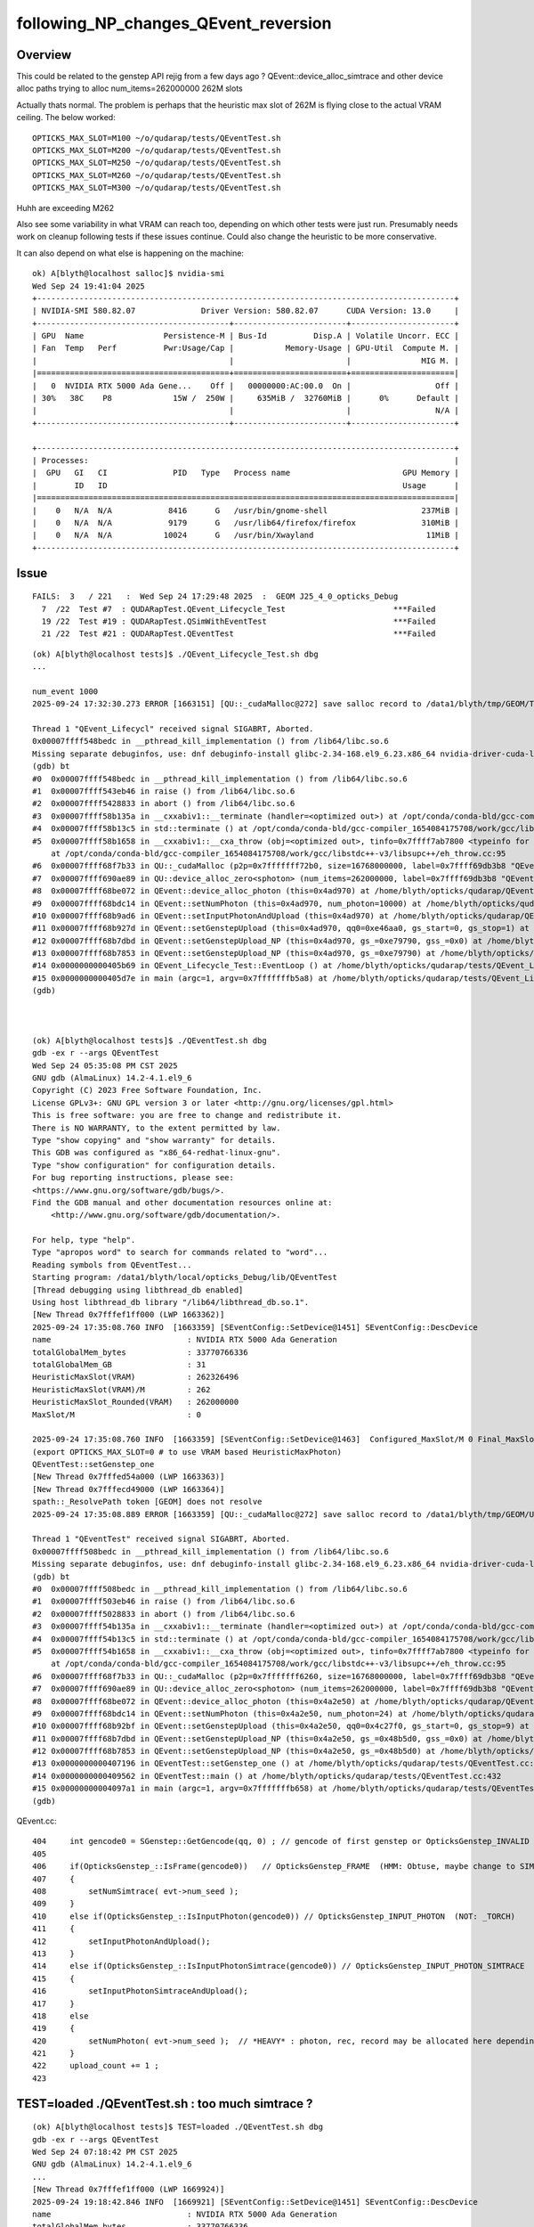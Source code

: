following_NP_changes_QEvent_reversion
======================================

Overview
---------

This could be related to the genstep API rejig from a few days ago ?
QEvent::device_alloc_simtrace and other device alloc paths 
trying to alloc num_items=262000000  262M slots   

Actually thats normal. The problem is perhaps that the heuristic 
max slot of 262M is flying close to the actual VRAM ceiling.  
The below worked::

   OPTICKS_MAX_SLOT=M100 ~/o/qudarap/tests/QEventTest.sh
   OPTICKS_MAX_SLOT=M200 ~/o/qudarap/tests/QEventTest.sh
   OPTICKS_MAX_SLOT=M250 ~/o/qudarap/tests/QEventTest.sh
   OPTICKS_MAX_SLOT=M260 ~/o/qudarap/tests/QEventTest.sh
   OPTICKS_MAX_SLOT=M300 ~/o/qudarap/tests/QEventTest.sh

Huhh are exceeding M262 

Also see some variability in what VRAM can reach too, depending
on which other tests were just run. Presumably needs work on cleanup
following tests if these issues continue.  Could also change
the heuristic to be more conservative.

It can also depend on what else is happening on the machine::

    ok) A[blyth@localhost salloc]$ nvidia-smi
    Wed Sep 24 19:41:04 2025       
    +-----------------------------------------------------------------------------------------+
    | NVIDIA-SMI 580.82.07              Driver Version: 580.82.07      CUDA Version: 13.0     |
    +-----------------------------------------+------------------------+----------------------+
    | GPU  Name                 Persistence-M | Bus-Id          Disp.A | Volatile Uncorr. ECC |
    | Fan  Temp   Perf          Pwr:Usage/Cap |           Memory-Usage | GPU-Util  Compute M. |
    |                                         |                        |               MIG M. |
    |=========================================+========================+======================|
    |   0  NVIDIA RTX 5000 Ada Gene...    Off |   00000000:AC:00.0  On |                  Off |
    | 30%   38C    P8             15W /  250W |     635MiB /  32760MiB |      0%      Default |
    |                                         |                        |                  N/A |
    +-----------------------------------------+------------------------+----------------------+

    +-----------------------------------------------------------------------------------------+
    | Processes:                                                                              |
    |  GPU   GI   CI              PID   Type   Process name                        GPU Memory |
    |        ID   ID                                                               Usage      |
    |=========================================================================================|
    |    0   N/A  N/A            8416      G   /usr/bin/gnome-shell                    237MiB |
    |    0   N/A  N/A            9179      G   /usr/lib64/firefox/firefox              310MiB |
    |    0   N/A  N/A           10024      G   /usr/bin/Xwayland                        11MiB |
    +-----------------------------------------------------------------------------------------+



Issue
-------

::

    FAILS:  3   / 221   :  Wed Sep 24 17:29:48 2025  :  GEOM J25_4_0_opticks_Debug  
      7  /22  Test #7  : QUDARapTest.QEvent_Lifecycle_Test                       ***Failed                      0.35   
      19 /22  Test #19 : QUDARapTest.QSimWithEventTest                           ***Failed                      3.96   
      21 /22  Test #21 : QUDARapTest.QEventTest                                  ***Failed                      0.33   


::


    (ok) A[blyth@localhost tests]$ ./QEvent_Lifecycle_Test.sh dbg
    ...

    num_event 1000
    2025-09-24 17:32:30.273 ERROR [1663151] [QU::_cudaMalloc@272] save salloc record to /data1/blyth/tmp/GEOM/TEST/QEvent_Lifecycle_Test

    Thread 1 "QEvent_Lifecycl" received signal SIGABRT, Aborted.
    0x00007ffff548bedc in __pthread_kill_implementation () from /lib64/libc.so.6
    Missing separate debuginfos, use: dnf debuginfo-install glibc-2.34-168.el9_6.23.x86_64 nvidia-driver-cuda-libs-580.82.07-1.el9.x86_64
    (gdb) bt
    #0  0x00007ffff548bedc in __pthread_kill_implementation () from /lib64/libc.so.6
    #1  0x00007ffff543eb46 in raise () from /lib64/libc.so.6
    #2  0x00007ffff5428833 in abort () from /lib64/libc.so.6
    #3  0x00007ffff58b135a in __cxxabiv1::__terminate (handler=<optimized out>) at /opt/conda/conda-bld/gcc-compiler_1654084175708/work/gcc/libstdc++-v3/libsupc++/eh_terminate.cc:48
    #4  0x00007ffff58b13c5 in std::terminate () at /opt/conda/conda-bld/gcc-compiler_1654084175708/work/gcc/libstdc++-v3/libsupc++/eh_terminate.cc:58
    #5  0x00007ffff58b1658 in __cxxabiv1::__cxa_throw (obj=<optimized out>, tinfo=0x7ffff7ab7800 <typeinfo for QUDA_Exception>, dest=0x7ffff686da7c <QUDA_Exception::~QUDA_Exception()>)
        at /opt/conda/conda-bld/gcc-compiler_1654084175708/work/gcc/libstdc++-v3/libsupc++/eh_throw.cc:95
    #6  0x00007ffff68f7b33 in QU::_cudaMalloc (p2p=0x7fffffff72b0, size=16768000000, label=0x7ffff69db3b8 "QEvent::device_alloc_photon/max_slot*sizeof(sphoton)") at /home/blyth/opticks/qudarap/QU.cc:287
    #7  0x00007ffff690ae89 in QU::device_alloc_zero<sphoton> (num_items=262000000, label=0x7ffff69db3b8 "QEvent::device_alloc_photon/max_slot*sizeof(sphoton)") at /home/blyth/opticks/qudarap/QU.cc:365
    #8  0x00007ffff68be072 in QEvent::device_alloc_photon (this=0x4ad970) at /home/blyth/opticks/qudarap/QEvent.cc:1070
    #9  0x00007ffff68bdc14 in QEvent::setNumPhoton (this=0x4ad970, num_photon=10000) at /home/blyth/opticks/qudarap/QEvent.cc:1024
    #10 0x00007ffff68b9ad6 in QEvent::setInputPhotonAndUpload (this=0x4ad970) at /home/blyth/opticks/qudarap/QEvent.cc:518
    #11 0x00007ffff68b927d in QEvent::setGenstepUpload (this=0x4ad970, qq0=0xe46aa0, gs_start=0, gs_stop=1) at /home/blyth/opticks/qudarap/QEvent.cc:412
    #12 0x00007ffff68b7dbd in QEvent::setGenstepUpload_NP (this=0x4ad970, gs_=0xe79790, gss_=0x0) at /home/blyth/opticks/qudarap/QEvent.cc:220
    #13 0x00007ffff68b7853 in QEvent::setGenstepUpload_NP (this=0x4ad970, gs_=0xe79790) at /home/blyth/opticks/qudarap/QEvent.cc:180
    #14 0x0000000000405b69 in QEvent_Lifecycle_Test::EventLoop () at /home/blyth/opticks/qudarap/tests/QEvent_Lifecycle_Test.cc:61
    #15 0x0000000000405d7e in main (argc=1, argv=0x7fffffffb5a8) at /home/blyth/opticks/qudarap/tests/QEvent_Lifecycle_Test.cc:93
    (gdb) 



    (ok) A[blyth@localhost tests]$ ./QEventTest.sh dbg
    gdb -ex r --args QEventTest
    Wed Sep 24 05:35:08 PM CST 2025
    GNU gdb (AlmaLinux) 14.2-4.1.el9_6
    Copyright (C) 2023 Free Software Foundation, Inc.
    License GPLv3+: GNU GPL version 3 or later <http://gnu.org/licenses/gpl.html>
    This is free software: you are free to change and redistribute it.
    There is NO WARRANTY, to the extent permitted by law.
    Type "show copying" and "show warranty" for details.
    This GDB was configured as "x86_64-redhat-linux-gnu".
    Type "show configuration" for configuration details.
    For bug reporting instructions, please see:
    <https://www.gnu.org/software/gdb/bugs/>.
    Find the GDB manual and other documentation resources online at:
        <http://www.gnu.org/software/gdb/documentation/>.

    For help, type "help".
    Type "apropos word" to search for commands related to "word"...
    Reading symbols from QEventTest...
    Starting program: /data1/blyth/local/opticks_Debug/lib/QEventTest 
    [Thread debugging using libthread_db enabled]
    Using host libthread_db library "/lib64/libthread_db.so.1".
    [New Thread 0x7fffef1ff000 (LWP 1663362)]
    2025-09-24 17:35:08.760 INFO  [1663359] [SEventConfig::SetDevice@1451] SEventConfig::DescDevice
    name                             : NVIDIA RTX 5000 Ada Generation
    totalGlobalMem_bytes             : 33770766336
    totalGlobalMem_GB                : 31
    HeuristicMaxSlot(VRAM)           : 262326496
    HeuristicMaxSlot(VRAM)/M         : 262
    HeuristicMaxSlot_Rounded(VRAM)   : 262000000
    MaxSlot/M                        : 0

    2025-09-24 17:35:08.760 INFO  [1663359] [SEventConfig::SetDevice@1463]  Configured_MaxSlot/M 0 Final_MaxSlot/M 262 HeuristicMaxSlot_Rounded/M 262 changed YES DeviceName NVIDIA RTX 5000 Ada Generation HasDevice YES
    (export OPTICKS_MAX_SLOT=0 # to use VRAM based HeuristicMaxPhoton) 
    QEventTest::setGenstep_one
    [New Thread 0x7fffed54a000 (LWP 1663363)]
    [New Thread 0x7fffecd49000 (LWP 1663364)]
    spath::_ResolvePath token [GEOM] does not resolve 
    2025-09-24 17:35:08.889 ERROR [1663359] [QU::_cudaMalloc@272] save salloc record to /data1/blyth/tmp/GEOM/UNRESOLVED_TOKEN_GEOM/QEventTest

    Thread 1 "QEventTest" received signal SIGABRT, Aborted.
    0x00007ffff508bedc in __pthread_kill_implementation () from /lib64/libc.so.6
    Missing separate debuginfos, use: dnf debuginfo-install glibc-2.34-168.el9_6.23.x86_64 nvidia-driver-cuda-libs-580.82.07-1.el9.x86_64
    (gdb) bt
    #0  0x00007ffff508bedc in __pthread_kill_implementation () from /lib64/libc.so.6
    #1  0x00007ffff503eb46 in raise () from /lib64/libc.so.6
    #2  0x00007ffff5028833 in abort () from /lib64/libc.so.6
    #3  0x00007ffff54b135a in __cxxabiv1::__terminate (handler=<optimized out>) at /opt/conda/conda-bld/gcc-compiler_1654084175708/work/gcc/libstdc++-v3/libsupc++/eh_terminate.cc:48
    #4  0x00007ffff54b13c5 in std::terminate () at /opt/conda/conda-bld/gcc-compiler_1654084175708/work/gcc/libstdc++-v3/libsupc++/eh_terminate.cc:58
    #5  0x00007ffff54b1658 in __cxxabiv1::__cxa_throw (obj=<optimized out>, tinfo=0x7ffff7ab7800 <typeinfo for QUDA_Exception>, dest=0x7ffff686da7c <QUDA_Exception::~QUDA_Exception()>)
        at /opt/conda/conda-bld/gcc-compiler_1654084175708/work/gcc/libstdc++-v3/libsupc++/eh_throw.cc:95
    #6  0x00007ffff68f7b33 in QU::_cudaMalloc (p2p=0x7fffffff6260, size=16768000000, label=0x7ffff69db3b8 "QEvent::device_alloc_photon/max_slot*sizeof(sphoton)") at /home/blyth/opticks/qudarap/QU.cc:287
    #7  0x00007ffff690ae89 in QU::device_alloc_zero<sphoton> (num_items=262000000, label=0x7ffff69db3b8 "QEvent::device_alloc_photon/max_slot*sizeof(sphoton)") at /home/blyth/opticks/qudarap/QU.cc:365
    #8  0x00007ffff68be072 in QEvent::device_alloc_photon (this=0x4a2e50) at /home/blyth/opticks/qudarap/QEvent.cc:1070
    #9  0x00007ffff68bdc14 in QEvent::setNumPhoton (this=0x4a2e50, num_photon=24) at /home/blyth/opticks/qudarap/QEvent.cc:1024
    #10 0x00007ffff68b92bf in QEvent::setGenstepUpload (this=0x4a2e50, qq0=0x4c27f0, gs_start=0, gs_stop=9) at /home/blyth/opticks/qudarap/QEvent.cc:420
    #11 0x00007ffff68b7dbd in QEvent::setGenstepUpload_NP (this=0x4a2e50, gs_=0x48b5d0, gss_=0x0) at /home/blyth/opticks/qudarap/QEvent.cc:220
    #12 0x00007ffff68b7853 in QEvent::setGenstepUpload_NP (this=0x4a2e50, gs_=0x48b5d0) at /home/blyth/opticks/qudarap/QEvent.cc:180
    #13 0x0000000000407196 in QEventTest::setGenstep_one () at /home/blyth/opticks/qudarap/tests/QEventTest.cc:94
    #14 0x0000000000409562 in QEventTest::main () at /home/blyth/opticks/qudarap/tests/QEventTest.cc:432
    #15 0x00000000004097a1 in main (argc=1, argv=0x7fffffffb658) at /home/blyth/opticks/qudarap/tests/QEventTest.cc:449
    (gdb) 



QEvent.cc::

     404     int gencode0 = SGenstep::GetGencode(qq, 0) ; // gencode of first genstep or OpticksGenstep_INVALID for qq nullptr
     405 
     406     if(OpticksGenstep_::IsFrame(gencode0))   // OpticksGenstep_FRAME  (HMM: Obtuse, maybe change to SIMTRACE ?)
     407     {
     408         setNumSimtrace( evt->num_seed );
     409     }
     410     else if(OpticksGenstep_::IsInputPhoton(gencode0)) // OpticksGenstep_INPUT_PHOTON  (NOT: _TORCH)
     411     {
     412         setInputPhotonAndUpload();
     413     }
     414     else if(OpticksGenstep_::IsInputPhotonSimtrace(gencode0)) // OpticksGenstep_INPUT_PHOTON_SIMTRACE
     415     {
     416         setInputPhotonSimtraceAndUpload();
     417     }
     418     else
     419     {
     420         setNumPhoton( evt->num_seed );  // *HEAVY* : photon, rec, record may be allocated here depending on SEventConfig
     421     }
     422     upload_count += 1 ;
     423 




TEST=loaded ./QEventTest.sh : too much simtrace ?
----------------------------------------------------

::

    (ok) A[blyth@localhost tests]$ TEST=loaded ./QEventTest.sh dbg
    gdb -ex r --args QEventTest
    Wed Sep 24 07:18:42 PM CST 2025
    GNU gdb (AlmaLinux) 14.2-4.1.el9_6
    ...
    [New Thread 0x7fffef1ff000 (LWP 1669924)]
    2025-09-24 19:18:42.846 INFO  [1669921] [SEventConfig::SetDevice@1451] SEventConfig::DescDevice
    name                             : NVIDIA RTX 5000 Ada Generation
    totalGlobalMem_bytes             : 33770766336
    totalGlobalMem_GB                : 31
    HeuristicMaxSlot(VRAM)           : 262326496
    HeuristicMaxSlot(VRAM)/M         : 262
    HeuristicMaxSlot_Rounded(VRAM)   : 262000000
    MaxSlot/M                        : 0

    2025-09-24 19:18:42.846 INFO  [1669921] [SEventConfig::SetDevice@1463]  Configured_MaxSlot/M 0 Final_MaxSlot/M 262 HeuristicMaxSlot_Rounded/M 262 changed YES DeviceName NVIDIA RTX 5000 Ada Generation HasDevice YES
    (export OPTICKS_MAX_SLOT=0 # to use VRAM based HeuristicMaxPhoton) 
    [QEventTest::main ALL NO 
    QEventTest::setGenstep_loaded
    QEventTest::setGenstep_loaded path /data1/blyth/tmp/sysrap/SEventTest/cegs.npy gs0 (49, 6, 4, )
    NP  dtype <f4(49, 6, 4, ) size 1176 uifc f ebyte 4 shape.size 3 data.size 4704 meta.size 0 names.size 0
     array dimensions  ni 49 nj 6 nk 4 item range   i0 0 i1 10 j0 0 j1 6
    [   0]  :       0.000      0.000      0.000      0.000 :       0.000      0.000      0.000      1.000 :       1.000      0.000      0.000      0.000 :       0.000      1.000      0.000      0.000 :       0.000      0.000      1.000      0.000 :    -300.000      0.000   -300.000      1.000
    [   1]  :       0.000      0.000      0.000      0.000 :       0.000      0.000      0.000      1.000 :       1.000      0.000      0.000      0.000 :       0.000      1.000      0.000      0.000 :       0.000      0.000      1.000      0.000 :    -300.000      0.000   -200.000      1.000
    [   2]  :       0.000      0.000      0.000      0.000 :       0.000      0.000      0.000      1.000 :       1.000      0.000      0.000      0.000 :       0.000      1.000      0.000      0.000 :       0.000      0.000      1.000      0.000 :    -300.000      0.000   -100.000      1.000
    [   3]  :       0.000      0.000      0.000      0.000 :       0.000      0.000      0.000      1.000 :       1.000      0.000      0.000      0.000 :       0.000      1.000      0.000      0.000 :       0.000      0.000      1.000      0.000 :    -300.000      0.000      0.000      1.000
    [   4]  :       0.000      0.000      0.000      0.000 :       0.000      0.000      0.000      1.000 :       1.000      0.000      0.000      0.000 :       0.000      1.000      0.000      0.000 :       0.000      0.000      1.000      0.000 :    -300.000      0.000    100.000      1.000
    [   5]  :       0.000      0.000      0.000      0.000 :       0.000      0.000      0.000      1.000 :       1.000      0.000      0.000      0.000 :       0.000      1.000      0.000      0.000 :       0.000      0.000      1.000      0.000 :    -300.000      0.000    200.000      1.000
    [   6]  :       0.000      0.000      0.000      0.000 :       0.000      0.000      0.000      1.000 :       1.000      0.000      0.000      0.000 :       0.000      1.000      0.000      0.000 :       0.000      0.000      1.000      0.000 :    -300.000      0.000    300.000      1.000
    [   7]  :       0.000      0.000      0.000      0.000 :       0.000      0.000      0.000      1.000 :       1.000      0.000      0.000      0.000 :       0.000      1.000      0.000      0.000 :       0.000      0.000      1.000      0.000 :    -200.000      0.000   -300.000      1.000
    [   8]  :       0.000      0.000      0.000      0.000 :       0.000      0.000      0.000      1.000 :       1.000      0.000      0.000      0.000 :       0.000      1.000      0.000      0.000 :       0.000      0.000      1.000      0.000 :    -200.000      0.000   -200.000      1.000
    [   9]  :       0.000      0.000      0.000      0.000 :       0.000      0.000      0.000      1.000 :       1.000      0.000      0.000      0.000 :       0.000      1.000      0.000      0.000 :       0.000      0.000      1.000      0.000 :    -200.000      0.000   -100.000      1.000
    meta:[]
    [QEventTest::setGenstep_loaded gs (49, 6, 4, )
    [New Thread 0x7fffed54a000 (LWP 1669925)]
    [New Thread 0x7fffecd49000 (LWP 1669926)]
    2025-09-24 19:18:42.952 ERROR [1669921] [QU::_cudaMalloc@272] save salloc record to /data1/blyth/tmp/GEOM/DummyGEOMForQEventTest/QEventTest

    Thread 1 "QEventTest" received signal SIGABRT, Aborted.
    0x00007ffff508bedc in __pthread_kill_implementation () from /lib64/libc.so.6
    Missing separate debuginfos, use: dnf debuginfo-install glibc-2.34-168.el9_6.23.x86_64 nvidia-driver-cuda-libs-580.82.07-1.el9.x86_64
    (gdb) bt
    #0  0x00007ffff508bedc in __pthread_kill_implementation () from /lib64/libc.so.6
    #1  0x00007ffff503eb46 in raise () from /lib64/libc.so.6
    #2  0x00007ffff5028833 in abort () from /lib64/libc.so.6
    #3  0x00007ffff54b135a in __cxxabiv1::__terminate (handler=<optimized out>) at /opt/conda/conda-bld/gcc-compiler_1654084175708/work/gcc/libstdc++-v3/libsupc++/eh_terminate.cc:48
    #4  0x00007ffff54b13c5 in std::terminate () at /opt/conda/conda-bld/gcc-compiler_1654084175708/work/gcc/libstdc++-v3/libsupc++/eh_terminate.cc:58
    #5  0x00007ffff54b1658 in __cxxabiv1::__cxa_throw (obj=<optimized out>, tinfo=0x7ffff7ab7800 <typeinfo for QUDA_Exception>, dest=0x7ffff686da7c <QUDA_Exception::~QUDA_Exception()>)
        at /opt/conda/conda-bld/gcc-compiler_1654084175708/work/gcc/libstdc++-v3/libsupc++/eh_throw.cc:95
    #6  0x00007ffff68f7b33 in QU::_cudaMalloc (p2p=0x7fffffff7b20, size=16768000000, label=0x7ffff69db4c8 "QEvent::device_alloc_simtrace/max_slot") at /home/blyth/opticks/qudarap/QU.cc:287
    #7  0x00007ffff6908715 in QU::device_alloc<quad4> (num_items=262000000, label=0x7ffff69db4c8 "QEvent::device_alloc_simtrace/max_slot") at /home/blyth/opticks/qudarap/QU.cc:313
    #8  0x00007ffff68be621 in QEvent::device_alloc_simtrace (this=0x4a2e50) at /home/blyth/opticks/qudarap/QEvent.cc:1107
    #9  0x00007ffff68bdcaa in QEvent::setNumSimtrace (this=0x4a2e50, num_simtrace=490) at /home/blyth/opticks/qudarap/QEvent.cc:1032
    #10 0x00007ffff68b925e in QEvent::setGenstepUpload (this=0x4a2e50, qq0=0x4c4ff0, gs_start=0, gs_stop=49) at /home/blyth/opticks/qudarap/QEvent.cc:408
    #11 0x00007ffff68b7dbd in QEvent::setGenstepUpload_NP (this=0x4a2e50, gs_=0x48b5d0, gss_=0x0) at /home/blyth/opticks/qudarap/QEvent.cc:220
    #12 0x00007ffff68b7853 in QEvent::setGenstepUpload_NP (this=0x4a2e50, gs_=0x48b5d0) at /home/blyth/opticks/qudarap/QEvent.cc:180
    #13 0x0000000000408b65 in QEventTest::setGenstep_loaded (gs=0x48b5d0) at /home/blyth/opticks/qudarap/tests/QEventTest.cc:323
    #14 0x0000000000409130 in QEventTest::setGenstep_loaded () at /home/blyth/opticks/qudarap/tests/QEventTest.cc:381
    #15 0x00000000004096e3 in QEventTest::main () at /home/blyth/opticks/qudarap/tests/QEventTest.cc:442
    #16 0x00000000004098dc in main (argc=1, argv=0x7fffffffb638) at /home/blyth/opticks/qudarap/tests/QEventTest.cc:457
    (gdb) 




QEvent::setNumPhoton QEvent::setNumSimtrace
---------------------------------------------

::

    1018 void QEvent::setNumPhoton(unsigned num_photon )
    1019 {
    1020     LOG_IF(info, LIFECYCLE) << " num_photon " << num_photon ;
    1021     LOG(LEVEL);
    1022 
    1023     sev->setNumPhoton(num_photon);
    1024     if( evt->photon == nullptr ) device_alloc_photon();
    1025     uploadEvt();
    1026 }
    1027 
    1028 
    1029 void QEvent::setNumSimtrace(unsigned num_simtrace)
    1030 {
    1031     sev->setNumSimtrace(num_simtrace);
    1032     if( evt->simtrace == nullptr ) device_alloc_simtrace();
    1033     uploadEvt();
    1034 }



    1050 void QEvent::device_alloc_photon()
    1051 {
    1052     LOG_IF(info, LIFECYCLE) ;
    1053     SetAllocMeta( QU::alloc, evt );   // do this first as memory errors likely to happen in following lines
    1054 
    1055     LOG(LEVEL)
    1056         << " evt.max_slot   " << evt->max_slot
    1057         << " evt.max_record " << evt->max_record
    1058         << " evt.max_photon " << evt->max_photon
    1059         << " evt.num_photon " << evt->num_photon
    1060 #ifndef PRODUCTION
    1061         << " evt.num_record " << evt->num_record
    1062         << " evt.num_rec    " << evt->num_rec
    1063         << " evt.num_seq    " << evt->num_seq
    1064         << " evt.num_prd    " << evt->num_prd
    1065         << " evt.num_tag    " << evt->num_tag
    1066         << " evt.num_flat   " << evt->num_flat
    1067 #endif
    1068         ;
    1069 
    1070     evt->photon  = evt->max_slot > 0 ? QU::device_alloc_zero<sphoton>( evt->max_slot, "QEvent::device_alloc_photon/max_slot*sizeof(sphoton)" ) : nullptr ;
    1071 
    1072 #ifndef PRODUCTION
    1073     evt->record  = evt->max_record > 0 ? QU::device_alloc_zero<sphoton>( evt->max_slot * evt->max_record, "max_slot*max_record*sizeof(sphoton)" ) : nullptr ;
    1074     evt->rec     = evt->max_rec    > 0 ? QU::device_alloc_zero<srec>(    evt->max_slot * evt->max_rec   , "max_slot*max_rec*sizeof(srec)"    ) : nullptr ;
    1075     evt->prd     = evt->max_prd    > 0 ? QU::device_alloc_zero<quad2>(   evt->max_slot * evt->max_prd   , "max_slot*max_prd*sizeof(quad2)"    ) : nullptr ;
    1076     evt->seq     = evt->max_seq   == 1 ? QU::device_alloc_zero<sseq>(    evt->max_slot                  , "max_slot*sizeof(sseq)"    ) : nullptr ;
    1077     evt->tag     = evt->max_tag   == 1 ? QU::device_alloc_zero<stag>(    evt->max_slot                  , "max_slot*sizeof(stag)"    ) : nullptr ;
    1078     evt->flat    = evt->max_flat  == 1 ? QU::device_alloc_zero<sflat>(   evt->max_slot                  , "max_slot*sizeof(sflat)"   ) : nullptr ;
    1079 #endif
    1080 
    1081     LOG(LEVEL) << desc() ;
    1082     LOG(LEVEL) << desc_alloc() ;
    1083 }


    1104 void QEvent::device_alloc_simtrace()
    1105 {
    1106     LOG_IF(info, LIFECYCLE) ;
    1107     evt->simtrace = QU::device_alloc<quad4>( evt->max_slot, "QEvent::device_alloc_simtrace/max_slot" ) ;
    1108     LOG(LEVEL)
    1109         << " evt.num_simtrace " << evt->num_simtrace
    1110         << " evt.max_simtrace " << evt->max_simtrace
    1111         ;
    1112 }




